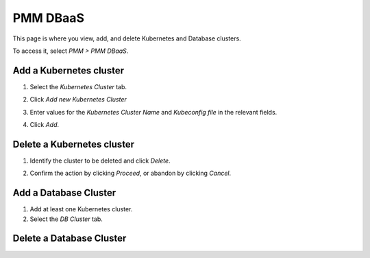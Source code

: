 #########
PMM DBaaS
#########

This page is where you view, add, and delete Kubernetes and Database clusters.

To access it, select *PMM > PMM DBaaS*.

.. image:: /_images/PMM_DBaaS.jpg

************************
Add a Kubernetes cluster
************************

1. Select the *Kubernetes Cluster* tab.

2. Click *Add new Kubernetes Cluster*

3. Enter values for the *Kubernetes Cluster Name* and *Kubeconfig file* in the relevant fields.

   .. image:: /_images/PMM_DBaaS_Add_Kubernetes_Cluster.jpg

4. Click *Add*.

***************************
Delete a Kubernetes cluster
***************************

1. Identify the cluster to be deleted and click *Delete*.

2. Confirm the action by clicking *Proceed*, or abandon by clicking *Cancel*.

   .. image:: /_images/PMM_DBaaS_Add_Kubernetes_Cluster.jpg


**********************
Add a Database Cluster
**********************

1. Add at least one Kubernetes cluster.

2. Select the *DB Cluster* tab.


*************************
Delete a Database Cluster
*************************
